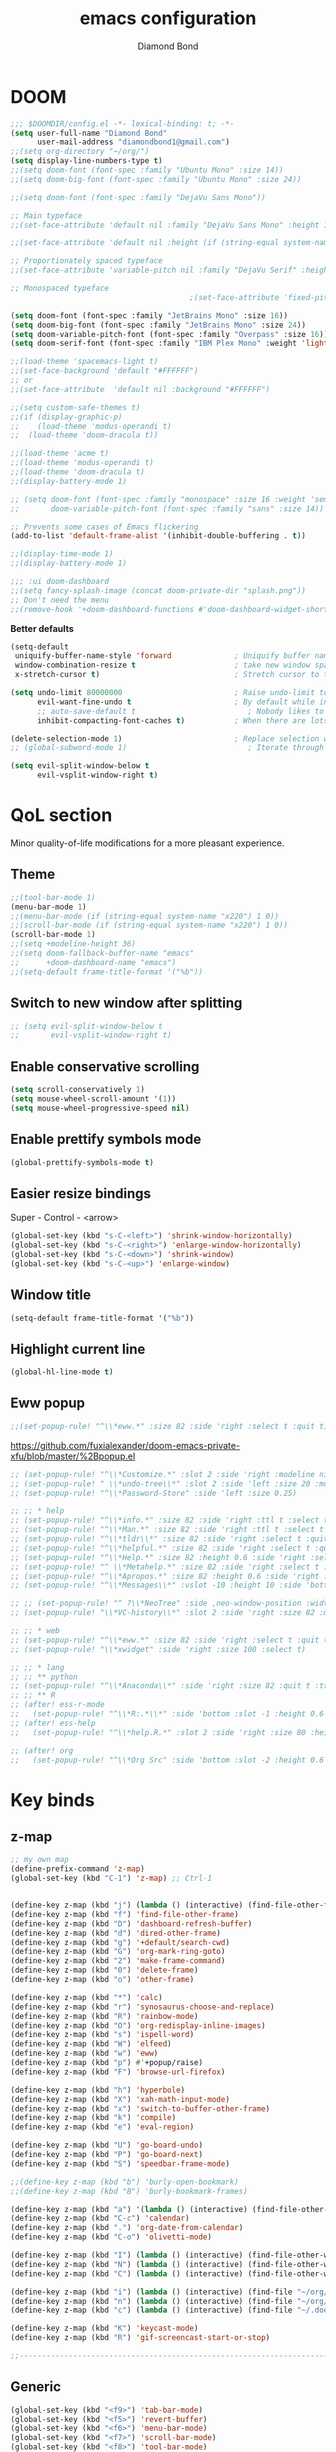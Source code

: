 #+STARTUP: overview
#+TITLE: emacs configuration
#+AUTHOR: Diamond Bond
#+LANGUAGE: en
#+OPTIONS: num:nil

* DOOM
#+begin_src emacs-lisp
;;; $DOOMDIR/config.el -*- lexical-binding: t; -*-
(setq user-full-name "Diamond Bond"
      user-mail-address "diamondbond1@gmail.com")
;;(setq org-directory "~/org/")
(setq display-line-numbers-type t)
;;(setq doom-font (font-spec :family "Ubuntu Mono" :size 14))
;;(setq doom-big-font (font-spec :family "Ubuntu Mono" :size 24))

;;(setq doom-font (font-spec :family "DejaVu Sans Mono"))

;; Main typeface
;;(set-face-attribute 'default nil :family "DejaVu Sans Mono" :height 110)

;;(set-face-attribute 'default nil :height (if (string-equal system-name "phoenix") 140 110))

;; Proportionately spaced typeface
;;(set-face-attribute 'variable-pitch nil :family "DejaVu Serif" :height 1.0)

;; Monospaced typeface
                                        ;(set-face-attribute 'fixed-pitch nil :family "DejaVu Sans Mono" :height 1.0)

(setq doom-font (font-spec :family "JetBrains Mono" :size 16))
(setq doom-big-font (font-spec :family "JetBrains Mono" :size 24))
(setq doom-variable-pitch-font (font-spec :family "Overpass" :size 16))
(setq doom-serif-font (font-spec :family "IBM Plex Mono" :weight 'light))

;;(load-theme 'spacemacs-light t)
;;(set-face-background 'default "#FFFFFF")
;; or
;;(set-face-attribute  'default nil :background "#FFFFFF")

;;(setq custom-safe-themes t)
;;(if (display-graphic-p)
;;    (load-theme 'modus-operandi t)
;;  (load-theme 'doom-dracula t))

;;(load-theme 'acme t)
;;(load-theme 'modus-operandi t)
;;(load-theme 'doom-dracula t)
;;(display-battery-mode 1)

;; (setq doom-font (font-spec :family "monospace" :size 16 :weight 'semi-light)
;;       doom-variable-pitch-font (font-spec :family "sans" :size 14))

;; Prevents some cases of Emacs flickering
(add-to-list 'default-frame-alist '(inhibit-double-buffering . t))

;;(display-time-mode 1)
;;(display-battery-mode 1)

;;; :ui doom-dashboard
;;(setq fancy-splash-image (concat doom-private-dir "splash.png"))
;; Don't need the menu
;;(remove-hook '+doom-dashboard-functions #'doom-dashboard-widget-shortmenu)
#+end_src

*Better defaults*
#+begin_src emacs-lisp
(setq-default
 uniquify-buffer-name-style 'forward              ; Uniquify buffer names
 window-combination-resize t                      ; take new window space from all other windows (not just current)
 x-stretch-cursor t)                              ; Stretch cursor to the glyph width

(setq undo-limit 80000000                         ; Raise undo-limit to 80Mb
      evil-want-fine-undo t                       ; By default while in insert all changes are one big blob. Be more granular
      ;; auto-save-default t                         ; Nobody likes to loose work, I certainly don't
      inhibit-compacting-font-caches t)           ; When there are lots of glyphs, keep them in memory

(delete-selection-mode 1)                         ; Replace selection when inserting text
;; (global-subword-mode 1)                           ; Iterate through CamelCase words

(setq evil-split-window-below t
      evil-vsplit-window-right t)
#+end_src
* QoL section
Minor quality-of-life modifications for a more pleasant experience.
** Theme
#+begin_src emacs-lisp
;;(tool-bar-mode 1)
(menu-bar-mode 1)
;;(menu-bar-mode (if (string-equal system-name "x220") 1 0))
;;(scroll-bar-mode (if (string-equal system-name "x220") 1 0))
(scroll-bar-mode 1)
;;(setq +modeline-height 36)
;;(setq doom-fallback-buffer-name "emacs"
;;      +doom-dashboard-name "emacs")
;;(setq-default frame-title-format '("%b"))
#+end_src
** Switch to new window after splitting
#+begin_src emacs-lisp
;; (setq evil-split-window-below t
;;       evil-vsplit-window-right t)
#+end_src
** Enable conservative scrolling
#+BEGIN_SRC emacs-lisp
  (setq scroll-conservatively 1)
  (setq mouse-wheel-scroll-amount '(1))
  (setq mouse-wheel-progressive-speed nil)
#+END_SRC
** Enable prettify symbols mode
#+BEGIN_SRC emacs-lisp
  (global-prettify-symbols-mode t)
#+END_SRC
** Easier resize bindings
Super - Control - <arrow>
#+BEGIN_SRC emacs-lisp
  (global-set-key (kbd "s-C-<left>") 'shrink-window-horizontally)
  (global-set-key (kbd "s-C-<right>") 'enlarge-window-horizontally)
  (global-set-key (kbd "s-C-<down>") 'shrink-window)
  (global-set-key (kbd "s-C-<up>") 'enlarge-window)
#+END_SRC
** Window title
#+BEGIN_SRC emacs-lisp
(setq-default frame-title-format '("%b"))
#+END_SRC
** Highlight current line
#+BEGIN_SRC emacs-lisp
(global-hl-line-mode t)
#+END_SRC
** Eww popup
#+begin_src emacs-lisp
;;(set-popup-rule! "^\\*eww.*" :size 82 :side 'right :select t :quit t)
#+end_src

https://github.com/fuxialexander/doom-emacs-private-xfu/blob/master/%2Bpopup.el
#+begin_src emacs-lisp
;; (set-popup-rule! "^\\*Customize.*" :slot 2 :side 'right :modeline nil :select t :quit t)
;; (set-popup-rule! " \\*undo-tree\\*" :slot 2 :side 'left :size 20 :modeline nil :select t :quit t)
;; (set-popup-rule! "^\\*Password-Store" :side 'left :size 0.25)

;; ;; * help
;; (set-popup-rule! "^\\*info.*" :size 82 :side 'right :ttl t :select t :quit t)
;; (set-popup-rule! "^\\*Man.*" :size 82 :side 'right :ttl t :select t :quit t)
;; (set-popup-rule! "^\\*tldr\\*" :size 82 :side 'right :select t :quit t)
;; (set-popup-rule! "^\\*helpful.*" :size 82 :side 'right :select t :quit t)
;; (set-popup-rule! "^\\*Help.*" :size 82 :height 0.6 :side 'right :select t :quit t)
;; (set-popup-rule! "^ \\*Metahelp.*" :size 82 :side 'right :select t :quit t)
;; (set-popup-rule! "^\\*Apropos.*" :size 82 :height 0.6 :side 'right :select t :quit t)
;; (set-popup-rule! "^\\*Messages\\*" :vslot -10 :height 10 :side 'bottom :select t :quit t :ttl nil)

;; ;; (set-popup-rule! "^ ?\\*NeoTree" :side ,neo-window-position :width ,neo-window-width :quit 'current :select t)
;; (set-popup-rule! "\\*VC-history\\*" :slot 2 :side 'right :size 82 :modeline nil :select t :quit t)

;; ;; * web
;; (set-popup-rule! "^\\*eww.*" :size 82 :side 'right :select t :quit t)
;; (set-popup-rule! "\\*xwidget" :side 'right :size 100 :select t)

;; ;; * lang
;; ;; ** python
;; (set-popup-rule! "^\\*Anaconda\\*" :side 'right :size 82 :quit t :ttl t)
;; ;; ** R
;; (after! ess-r-mode
;;   (set-popup-rule! "^\\*R:.*\\*" :side 'bottom :slot -1 :height 0.6 :width 0.5 :select nil :quit nil :ttl nil))
;; (after! ess-help
;;   (set-popup-rule! "^\\*help.R.*" :slot 2 :side 'right :size 80 :height 0.4 :select t :quit t :transient t))

;; (after! org
;;   (set-popup-rule! "^\\*Org Src" :side 'bottom :slot -2 :height 0.6 :width 0.5 :select t :autosave t :ttl nil :quit nil :select t))
#+end_src
* Key binds
** z-map
#+begin_src emacs-lisp
;; my own map
(define-prefix-command 'z-map)
(global-set-key (kbd "C-1") 'z-map) ;; Ctrl-1


(define-key z-map (kbd "j") (lambda () (interactive) (find-file-other-frame "~/org/diary.org")))
(define-key z-map (kbd "f") 'find-file-other-frame)
(define-key z-map (kbd "D") 'dashboard-refresh-buffer)
(define-key z-map (kbd "d") 'dired-other-frame)
(define-key z-map (kbd "g") '+default/search-cwd)
(define-key z-map (kbd "G") 'org-mark-ring-goto)
(define-key z-map (kbd "2") 'make-frame-command)
(define-key z-map (kbd "0") 'delete-frame)
(define-key z-map (kbd "o") 'other-frame)

(define-key z-map (kbd "*") 'calc)
(define-key z-map (kbd "r") 'synosaurus-choose-and-replace)
(define-key z-map (kbd "R") 'rainbow-mode)
(define-key z-map (kbd "O") 'org-redisplay-inline-images)
(define-key z-map (kbd "s") 'ispell-word)
(define-key z-map (kbd "W") 'elfeed)
(define-key z-map (kbd "w") 'eww)
(define-key z-map (kbd "p") #'+popup/raise)
(define-key z-map (kbd "F") 'browse-url-firefox)

(define-key z-map (kbd "h") 'hyperbole)
(define-key z-map (kbd "X") 'xah-math-input-mode)
(define-key z-map (kbd "x") 'switch-to-buffer-other-frame)
(define-key z-map (kbd "k") 'compile)
(define-key z-map (kbd "e") 'eval-region)

(define-key z-map (kbd "U") 'go-board-undo)
(define-key z-map (kbd "P") 'go-board-next)
(define-key z-map (kbd "S") 'speedbar-frame-mode)

;;(define-key z-map (kbd "b") 'burly-open-bookmark)
;;(define-key z-map (kbd "B") 'burly-bookmark-frames)

(define-key z-map (kbd "a") '(lambda () (interactive) (find-file-other-window "~/org/agenda.org")))
(define-key z-map (kbd "C-c") 'calendar)
(define-key z-map (kbd ".") 'org-date-from-calendar)
(define-key z-map (kbd "C-o") 'olivetti-mode)

(define-key z-map (kbd "I") (lambda () (interactive) (find-file-other-window "~/org/index.org")))
(define-key z-map (kbd "N") (lambda () (interactive) (find-file-other-window "~/org/notes.org")))
(define-key z-map (kbd "C") (lambda () (interactive) (find-file-other-window "~/.doom.d/config.org")))

(define-key z-map (kbd "i") (lambda () (interactive) (find-file "~/org/index.org")))
(define-key z-map (kbd "n") (lambda () (interactive) (find-file "~/org/notes.org")))
(define-key z-map (kbd "c") (lambda () (interactive) (find-file "~/.doom.d/config.org")))

(define-key z-map (kbd "K") 'keycast-mode)
(define-key z-map (kbd "R") 'gif-screencast-start-or-stop)

;;---------------------------------------------------------------------
#+end_src

** Generic
#+BEGIN_SRC emacs-lisp
(global-set-key (kbd "<f9>") 'tab-bar-mode)
(global-set-key (kbd "<f5>") 'revert-buffer)
(global-set-key (kbd "<f6>") 'menu-bar-mode)
(global-set-key (kbd "<f7>") 'scroll-bar-mode)
(global-set-key (kbd "<f8>") 'tool-bar-mode)
(global-set-key (kbd "<f12>") 'linum-mode)
;;(global-set-key (kbd "<f10>") 'compile)
;;(global-set-key (kbd "C-x w") 'elfeed)
;;(global-set-key (kbd "SPC h h") 'hyperbole)
(global-set-key (kbd "M-s") 'avy-goto-char)
#+END_SRC
** Swap windows
C-x x swaps windows
#+BEGIN_SRC emacs-lisp
(global-set-key (kbd "C-x x") 'window-swap-states)
#+END_SRC
* =Org= mode
** Description
Sensible and well-defined org-mode defaults.
** Code
#+BEGIN_SRC emacs-lisp
(setq org-display-inline-images t)
(setq org-redisplay-inline-images t)
(setq org-startup-with-inline-images "inlineimages")
(setq org-agenda-files (list "inbox.org"))
(global-set-key (kbd "C-<f1>") (lambda()
                                 (interactive)
                                 (show-all)))

;; src exec
(org-babel-do-load-languages 'org-babel-load-languages
                             '(
                               (shell . t)
                               )
                             )

(setq org-directory "~/org"
      org-image-actual-width nil
      +org-export-directory "~/org/export"
      org-default-notes-file "~/org/inbox.org"
      org-id-locations-file "~/org/.orgids"
      org-agenda-files (directory-files-recursively "~/Dropbox/org/" "\\.org$")
      ;; org-export-in-background t
      org-catch-invisible-edits 'smart)

;; (setq org-todo-keywords
;;       '((sequence "TODO" "WIP" "WAIT" "DONE")))

(setq org-roam-directory "~/org/roam")

(setq deft-directory "~/org/"
      deft-recursive t
      ;; I don't like any summary, hence catch-all regexp. need to see if
      ;; an option to hide summary is there instead of this one.
      deft-strip-summary-regexp ".*$"
      )

;; scratch is now org
(setq initial-major-mode 'org-mode)
#+END_SRC
* Eshell
** Aliases
#+BEGIN_SRC emacs-lisp
  (defalias 'open 'find-file-other-window)
  (defalias 'clean 'eshell/clear-scrollback)
#+END_SRC
** Custom functions
*** Open files as root
#+BEGIN_SRC emacs-lisp
  (defun eshell/sudo-open (filename)
    "Open a file as root in Eshell."
    (let ((qual-filename (if (string-match "^/" filename)
                             filename
                           (concat (expand-file-name (eshell/pwd)) "/" filename))))
      (switch-to-buffer
       (find-file-noselect
        (concat "/sudo::" qual-filename)))))
#+END_SRC
*** Super - Control - RET to open eshell
#+BEGIN_SRC emacs-lisp
  (defun eshell-other-window ()
    "Create or visit an eshell buffer."
    (interactive)
    (if (not (get-buffer "*eshell*"))
        (progn
          (split-window-sensibly (selected-window))
          (other-window 1)
          (eshell))
      (switch-to-buffer-other-window "*eshell*")))

  (global-set-key (kbd "<s-C-return>") 'eshell-other-window)
#+END_SRC
* Use-package!
** Initialize =diminish=
*** Description
Diminish hides minor modes to prevent cluttering your mode line.
*** Code
#+BEGIN_SRC emacs-lisp
;;(use-package! diminish)
#+END_SRC
** Initialize =rich-minority=
*** Code
#+begin_src emacs-lisp
;; (rich-minority-mode 1)
;; (setq rm-blacklist
;;       (format "^ \\(%s\\)$"
;;               (mapconcat #'identity
;;                          '("Fly.*" "Projectile.*" "PgLn" "traces" "snipe" "WK" "better-jumper" "company" "ivy" "EG" "GCMH" "SP" "EvilOrg" "~" "$" "jk" "wb" "ws" "Outl" "ElDoc" "yas" "Ind" "FmtAll" "Wrap" "GitGutter" "dtrt-indent" "Abbrev")
;;                          "\\|")))
#+end_src

#+begin_src emacs-lisp
 (setq rm-blacklist "")
 (rich-minority-mode)
#+end_src
** Initialize =nov=
*** Description
epub reader.
*** Code
#+BEGIN_SRC emacs-lisp
(use-package! nov
  :mode ("\\.epub\\'" . nov-mode)
  :config
  (setq nov-save-place-file (concat doom-cache-dir "nov-places")))
#+END_SRC
** Initialize =spaceline=
*** Description
Spaceline.
*** Code
#+BEGIN_SRC emacs-lisp
;;(use-package! spaceline)
#+END_SRC
** Initialize =powerline=
*** Description
We utilize the spaceline theme for powerline.
*** Code
#+BEGIN_SRC emacs-lisp
 ;; (use-package! powerline
 ;;    :init
 ;;    (spaceline-spacemacs-theme)
 ;;    :hook
 ;;    ('after-init-hook) . 'powerline-reset)
#+END_SRC
** Initialize =dashboard=
*** Description
Pretty emacs logo at startup.
*** Code
#+BEGIN_SRC emacs-lisp
(use-package! dashboard
  :defer nil
  :preface
  (defun init-edit ()
    "Edit initialization file"
    (interactive)
    (find-file "~/.doom.d/init.el"))
  (defun config-edit ()
    "Edit configuration file"
    (interactive)
    (find-file "~/.doom.d/config.org"))
  (defun notes-edit ()
    "Edit configuration file"
    (interactive)
    (find-file "~/org/notes.org"))
  (defun create-scratch-buffer ()
    "Create a scratch buffer"
    (interactive)
    (switch-to-buffer (get-buffer-create "*scratch*"))
    (lisp-interaction-mode))
  :config
  (dashboard-setup-startup-hook)
  (setq dashboard-items '((recents . 5)))
  (setq dashboard-banner-logo-title "Welcome to Emacs!")
  ;;  (setq dashboard-startup-banner "~/.doom.d/splash.png")
  (setq dashboard-startup-banner 'official)
  (setq dashboard-center-content t)
  (setq dashboard-show-shortcuts nil)
  (setq dashboard-set-init-info t)
  (setq dashboard-set-footer nil)
  (setq dashboard-set-navigator t)
  (setq dashboard-navigator-buttons
        `(((,nil
            "Scratch"
            "Switch to the scratch buffer"
            (lambda (&rest _) (create-scratch-buffer))
            'default)
           (nil
            "Notes"
            "Open personal notes"
            (lambda (&rest _) (notes-edit))
            'default)
           (nil
            "Config"
            "Open Emacs configuration"
            (lambda (&rest _) (config-edit))
            'default)
           ))))

(setq initial-buffer-choice (lambda () (get-buffer-create "*dashboard*")))
#+END_SRC
** Initialize =switch-window=
*** Description
C-x o and pick window. (a,s,d...)
*** Code
#+BEGIN_SRC emacs-lisp
  (use-package! switch-window
	:config
	(setq switch-window-input-style 'minibuffer)
	(setq switch-window-increase 4)
	(setq switch-window-threshold 2)
	(setq switch-window-shortcut-style 'qwerty)
	(setq switch-window-qwerty-shortcuts
		  '("a" "s" "d" "f" "j" "k" "l"))
	:bind
	([remap other-window] . switch-window))
#+END_SRC
** Initialize =elfeed=
*** Description
RSS reader for Emacs.
*** Code
#+BEGIN_SRC emacs-lisp
  (setq elfeed-feeds
      '((("https://www.gnome.org/feed/" gnu de)
        ("https://planet.emacslife.com/atom.xml" emacs community)
        ("https://www.ecb.europa.eu/rss/press.html" economics eu)
		  ("https://news.ycombinator.com/rss" ycombinator news)
		  ("https://www.phoronix.com/rss.php" phoronix))))
#+END_SRC
** Initialize =saveplace=
*** Description
Saves cursor location in buffers.
*** Code
#+begin_src emacs-lisp
  (use-package! saveplace
	  :defer nil
    :config
    (save-place-mode))
#+end_src
** Initialize =which-key=
*** Code
#+begin_src emacs-lisp
(after! which-key
    (setq which-key-idle-delay 0.5))
#+end_src
** Initialize =magit=
*** Code
#+begin_src emacs-lisp
(after! magit
  ;; (magit-wip-mode)
  (setq magit-repository-directories '(("~/git" . 2))
        magit-save-repository-buffers nil
        ;; Don't restore the wconf after quitting magit
        magit-inhibit-save-previous-winconf t
        magit-log-arguments '("--graph" "--decorate" "--color")
        ;; magit-delete-by-moving-to-trash nil
        git-commit-summary-max-length 120))
#+end_src
** Initialize =xelatex=
*** Code
#+begin_src emacs-lisp
(after! latex
    (setq org-latex-compiler "xelatex"))
#+end_src
** Initialize =modus-themes=
*** Code
#+begin_src emacs-lisp
(use-package emacs
  :config
  (setq custom-safe-themes t)

  ;; TODO simplify this to avoid formatting a string, then read and eval.
  (defmacro modus-themes-format-sexp (sexp &rest objects)
    `(eval (read (format ,(format "%S" sexp) ,@objects))))

  (defvar modus-themes-after-load-hook nil
    "Hook that runs after loading a Modus theme.
See `modus-operandi-theme-load' or `modus-vivendi-theme-load'.")

  (dolist (theme '("operandi" "vivendi"))
    (modus-themes-format-sexp
     (defun modus-%1$s-theme-load ()
       (setq modus-%1$s-theme-slanted-constructs t
             modus-%1$s-theme-bold-constructs nil
             modus-%1$s-theme-fringes nil ; {nil,'subtle,'intense}
             modus-%1$s-theme-mode-line nil ; {nil,'3d,'moody}
             modus-%1$s-theme-syntax nil ; {nil,faint,'yellow-comments,'green-strings,'yellow-comments-green-strings,'alt-syntax,'alt-syntax-yellow-comments}
             modus-%1$s-theme-intense-hl-line nil
             modus-%1$s-theme-intense-paren-match nil
             modus-%1$s-theme-links 'neutral-underline ; {nil,'faint,'neutral-underline,'faint-neutral-underline,'no-underline}
             modus-%1$s-theme-no-mixed-fonts nil
             modus-%1$s-theme-prompts nil ; {nil,'subtle,'intense}
             modus-%1$s-theme-completions 'moderate ; {nil,'moderate,'opinionated}
             modus-%1$s-theme-diffs nil ; {nil,'desaturated,'fg-only}
             modus-%1$s-theme-org-blocks 'grayscale ; {nil,'grayscale,'rainbow}
             modus-%1$s-theme-headings  ; Read the manual for this one
             '((t . nil))
             modus-%1$s-theme-variable-pitch-headings t
             modus-%1$s-theme-scale-headings nil
             modus-%1$s-theme-scale-1 1.1
             modus-%1$s-theme-scale-2 1.15
             modus-%1$s-theme-scale-3 1.21
             modus-%1$s-theme-scale-4 1.27
             modus-%1$s-theme-scale-5 1.33)
       (load-theme 'modus-%1$s t)
       (run-hooks 'modus-themes-after-load-hook))
     theme))

  (defun modus-themes-light ()
    "Load `modus-operandi' and disable `modus-vivendi'."
    (disable-theme 'modus-vivendi)
    (modus-operandi-theme-load))

  (defun modus-themes-dark ()
    "Load `modus-vivendi' and disable `modus-operandi'."
    (disable-theme 'modus-operandi)
    (modus-vivendi-theme-load))

  (defun modus-themes-toggle ()
    "Toggle between `modus-operandi' and `modus-vivendi' themes."
    (interactive)
    (if (eq (car custom-enabled-themes) 'modus-operandi)
        (modus-themes-dark)
      (modus-themes-light)))

  :hook (after-init-hook . modus-operandi-theme-load)
  :bind ("<S-f5>" . modus-themes-toggle))

(modus-themes-light)
#+end_src
** Initialize =org-tree-slide=
*** Code
#+begin_src emacs-lisp
(use-package org-tree-slide
  :custom
  (org-image-actual-width nil))
#+end_src
** Initialize =exwm=
*** Code
#+begin_src emacs-lisp
;; (require 'exwm)
;; (require 'exwm-config)
;; (require 'exwm-systemtray)
;; (exwm-systemtray-enable)
;; (require 'exwm-randr)
;; (exwm-randr-enable)
;; (add-hook 'exwm-randr-screen-change-hook
;;           (lambda ()
;;             (start-process-shell-command
;;              "xrandr" nil "xrandr --output eDP-1 --mode 1920x1080 --pos 0x0 --rotate normal")))
;; (setq exwm-workspace-number 10
;;       exwm-randr-workspace-output-plist '(0 "eDP-1")
;;       exwm-input-prefix-keys '(?\M-x
;;                                ?\M-:)
;;       exwm-input-simulation-keys '(([?\s-F] . [?\C-f])
;;                                    )
;;       exwm-input-global-keys '(([?\s-&] . (lambda (command)
;;                                             (interactive (list (read-shell-command "$ ")))
;;                                             (start-process-shell-command command nil command)))
;;                                ;; splits
;;                                ([?\s-v] . evil-window-vsplit)
;;                                ([?\s-z] . evil-window-split)
;;                                ;; managing workspaces
;;                                ([?\s-w] . exwm-workspace-switch)
;;                                ([?\s-W] . exwm-workspace-swap)
;;                                ([?\s-\C-w] . exwm-workspace-move)
;;                                ;; essential programs
;;                                ([?\s-d] . dired)
;;                                ([s-return] . vterm)
;;                                ([s-S-return] . dmenu)
;;                                ;; killing buffers and windows
;;                                ([?\s-b] . ibuffer)
;;                                ([?\s-B] . kill-current-buffer)
;;                                ([?\s-C] . +workspace/close-window-or-workspace)
;;                                ;; change window focus with super+h,j,k,l
;;                                ([?\s-h] . evil-window-left)
;;                                ([?\s-j] . evil-window-next)
;;                                ([?\s-k] . evil-window-prev)
;;                                ([?\s-l] . evil-window-right)
;;                                ;; move windows around using SUPER+SHIFT+h,j,k,l
;;                                ([?\s-H] . +evil/window-move-left)
;;                                ([?\s-J] . +evil/window-move-down)
;;                                ([?\s-K] . +evil/window-move-up)
;;                                ([?\s-L] . +evil/window-move-right)
;;                                ;; move window to far left or far right with SUPER+CTRL+h,l
;;                                ([?\s-\C-h] . side-left-window)
;;                                ([?\s-\C-j] . side-bottom-window)
;;                                ([?\s-\C-l] . side-right-window)
;;                                ([?\s-\C-d] . side-window-delete-all)
;;                                ([?\s-\C-r] . resize-window)
;;                                ;; switch workspace with SUPER+{0-9}
;;                                ([?\s-0] . (lambda () (interactive) (exwm-workspace-switch-create 0)))
;;                                ([?\s-1] . (lambda () (interactive) (exwm-workspace-switch-create 1)))
;;                                ([?\s-2] . (lambda () (interactive) (exwm-workspace-switch-create 2)))
;;                                ([?\s-3] . (lambda () (interactive) (exwm-workspace-switch-create 3)))
;;                                ([?\s-4] . (lambda () (interactive) (exwm-workspace-switch-create 4)))
;;                                ([?\s-5] . (lambda () (interactive) (exwm-workspace-switch-create 5)))
;;                                ([?\s-6] . (lambda () (interactive) (exwm-workspace-switch-create 6)))
;;                                ([?\s-7] . (lambda () (interactive) (exwm-workspace-switch-create 7)))
;;                                ([?\s-8] . (lambda () (interactive) (exwm-workspace-switch-create 8)))
;;                                ([?\s-9] . (lambda () (interactive) (exwm-workspace-switch-create 9)))
;;                                ;; move window workspace with SUPER+SHIFT+{0-9}
;;                                ([?\s-\)] . (lambda () (interactive) (exwm-workspace-move-window 0)))
;;                                ([?\s-!] . (lambda () (interactive) (exwm-workspace-move-window 1)))
;;                                ([?\s-@] . (lambda () (interactive) (exwm-workspace-move-window 2)))
;;                                ([?\s-#] . (lambda () (interactive) (exwm-workspace-move-window 3)))
;;                                ([?\s-$] . (lambda () (interactive) (exwm-workspace-move-window 4)))
;;                                ([?\s-%] . (lambda () (interactive) (exwm-workspace-move-window 5)))
;;                                ([?\s-^] . (lambda () (interactive) (exwm-workspace-move-window 6)))
;;                                ([?\s-&] . (lambda () (interactive) (exwm-workspace-move-window 7)))
;;                                ([?\s-*] . (lambda () (interactive) (exwm-workspace-move-window 8)))
;;                                ([?\s-\(] . (lambda () (interactive) (exwm-workspace-move-window 9)))
;;                                ;; setting some toggle commands
;;                                ([?\s-f] . exwm-floating-toggle-floating)
;;                                ([?\s-m] . exwm-layout-toggle-mode-line)
;;                                ([f11] . exwm-layout-toggle-fullscreen)))
#+end_src
** Initialize =dired=
*** Code
#+begin_src emacs-lisp
(map! :leader
      :desc "Dired"
      "d d" #'dired
      :leader
      :desc "Dired jump to current"
      "d j" #'dired-jump
      (:after dired
        (:map dired-mode-map
         :leader
         :desc "Peep-dired image previews"
         "d p" #'peep-dired
         :leader
         :desc "Dired view file"
         "d v" #'dired-view-file)))
;; Make 'h' and 'l' go back and forward in dired. Much faster to navigate the directory structure!
(evil-define-key 'normal dired-mode-map
  (kbd "h") 'dired-up-directory
  (kbd "l") 'dired-open-file) ; use dired-find-file instead if not using dired-open package
;; If peep-dired is enabled, you will get image previews as you go up/down with 'j' and 'k'
(evil-define-key 'normal peep-dired-mode-map
  (kbd "j") 'peep-dired-next-file
  (kbd "k") 'peep-dired-prev-file)
(add-hook 'peep-dired-hook 'evil-normalize-keymaps)
;; Get file icons in dired
(add-hook 'dired-mode-hook 'all-the-icons-dired-mode)
;; With dired-open plugin, you can launch external programs for certain extensions
;; For example, I set all .png files to open in 'sxiv' and all .mp4 files to open in 'mpv'
(setq dired-open-extensions '(("gif" . "sxiv")
                              ("jpg" . "sxiv")
                              ("png" . "sxiv")
                              ("mkv" . "mpv")
                              ("mp4" . "mpv")))
#+end_src
** Initialize =emms=
*** Code
#+begin_src emacs-lisp
(require 'emms-setup)
(require 'emms-info)
(require 'emms-cue)
(require 'emms-mode-line)
(require 'emms-playing-time)
(emms-all)
(emms-default-players)
(emms-mode-line 1)
(emms-playing-time 1)
(setq emms-source-file-default-directory "~/Music/Non-Classical/70s-80s/"
      emms-playlist-buffer-name "*Music*"
      emms-info-asynchronously t
      emms-source-file-directory-tree-function 'emms-source-file-directory-tree-find)
(map! :leader
      :desc "Go to emms playlist"
      "a a" #'emms-playlist-mode-go
      :leader
      :desc "Emms pause track"
      "a x" #'emms-pause
      :leader
      :desc "Emms stop track"
      "a s" #'emms-stop
      :leader
      :desc "Emms play previous track"
      "a p" #'emms-previous
      :leader
      :desc "Emms play next track"
      "a n" #'emms-next)
#+end_src
** Initialize =ivy-posframe=
*** Code
#+begin_src emacs-lisp
;;(require 'ivy-posframe)

;; display at `ivy-posframe-style'
;;(setq ivy-posframe-display-functions-alist '((t . ivy-posframe-display)))
;; (setq ivy-posframe-display-functions-alist '((t . ivy-posframe-display-at-frame-center)))
;;(setq ivy-posframe-display-functions-alist '((t . ivy-posframe-display-at-window-center)))
;; (setq ivy-posframe-display-functions-alist '((t . ivy-posframe-display-at-frame-bottom-left)))
;; (setq ivy-posframe-display-functions-alist '((t . ivy-posframe-display-at-window-bottom-left)))

;;(setq ivy-posframe-display-functions-alist '((t . ivy-posframe-display-at-frame-top-center)))
;;(ivy-posframe-mode 1)

;; (setq ivy-posframe-parameters
;;       '((left-fringe . 8)
;;         (right-fringe . 8)))

;; (map! :leader
;;       :desc "Ivy push view"
;;       "v p" #'ivy-push-view
;;       :leader
;;       :desc "Ivy switch view"
;;       "v s" #'ivy-switch-view)
#+end_src
** Initialize =go=
*** Code
#+begin_src emacs-lisp
 (add-to-list 'load-path "/home/diamond/.doom.d/el-go")
 (require 'go)
(setq gnugo-option-history (list "--komi 5.5 --boardsize 13"))
(setq gnugo-xpms 'gnugo-imgen-create-xpms)
(add-hook 'gnugo-start-game-hook 'gnugo-image-display-mode)
#+end_src
